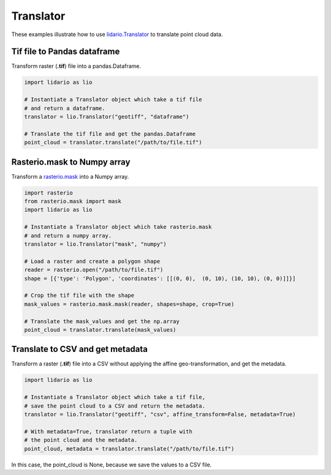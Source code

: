 
==========
Translator
==========
These examples illustrate how to use lidario.Translator_ to translate point cloud data.

Tif file to Pandas dataframe
----------------------------

Transform raster (**.tif**) file into a pandas.Dataframe.

.. code-block:: python

    import lidario as lio

    # Instantiate a Translator object which take a tif file
    # and return a dataframe.
    translator = lio.Translator("geotiff", "dataframe")

    # Translate the tif file and get the pandas.Dataframe
    point_cloud = translator.translate("/path/to/file.tif")


Rasterio.mask to Numpy array
----------------------------

Transform a rasterio.mask_ into a Numpy array.

.. code-block:: python

    import rasterio
    from rasterio.mask import mask
    import lidario as lio

    # Instantiate a Translator object which take rasterio.mask
    # and return a numpy array.
    translator = lio.Translator("mask", "numpy")

    # Load a raster and create a polygon shape
    reader = rasterio.open("/path/to/file.tif")
    shape = [{'type': 'Polygon', 'coordinates': [[(0, 0),  (0, 10), (10, 10), (0, 0)]]}]

    # Crop the tif file with the shape
    mask_values = rasterio.mask.mask(reader, shapes=shape, crop=True)

    # Translate the mask_values and get the np.array
    point_cloud = translator.translate(mask_values)

Translate to CSV and get metadata
---------------------------------

Transform a raster (**.tif**) file into a CSV without applying the affine geo-transformation, and get the metadata.

.. code-block:: python

    import lidario as lio

    # Instantiate a Translator object which take a tif file,
    # save the point cloud to a CSV and return the metadata.
    translator = lio.Translator("geotiff", "csv", affine_transform=False, metadata=True)

    # With metadata=True, translator return a tuple with
    # the point cloud and the metadata.
    point_cloud, metadata = translator.translate("/path/to/file.tif")

In this case, the point_cloud is None, because we save the values to a CSV file.



.. _lidario.Translator: ../api/translator.html
.. _rasterio.mask: https://rasterio.readthedocs.io/en/latest/api/rasterio.mask.html